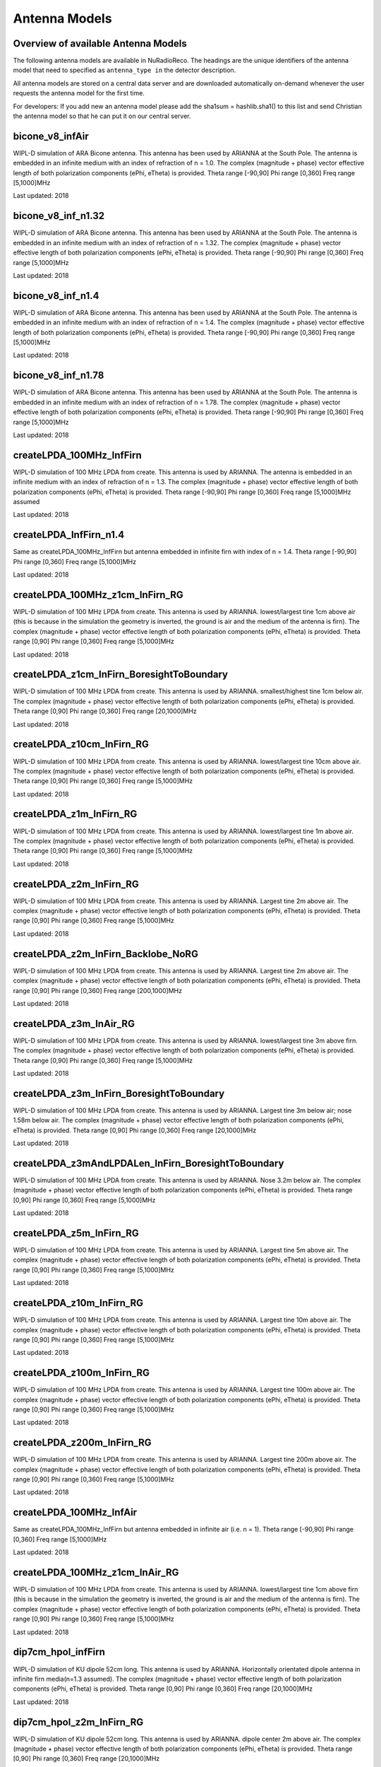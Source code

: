 Antenna Models
=========================================

Overview of available Antenna Models
--------------------------------------

The following antenna models are available in NuRadioReco.
The headings are the unique identifiers of the antenna model that need to specified as  ``antenna_type in`` the detector description.

All antenna models are stored on a central data server and are downloaded automatically on-demand
whenever the user requests the antenna model for the first time.

For developers:
If you add new an antenna model please add the sha1sum = hashlib.sha1() to this list and send Christian
the antenna model so that he can put it on our central server.


bicone_v8_infAir
-----------------
WIPL-D simulation of ARA Bicone antenna.
This antenna has been used by ARIANNA at the South Pole.
The antenna is embedded in an infinite medium with an index of refraction of n = 1.0.
The complex (magnitude + phase) vector effective length of both polarization components (ePhi, eTheta) is provided.
Theta range [-90,90] Phi range [0,360] Freq range [5,1000]MHz

Last updated: 2018

bicone_v8_inf_n1.32
--------------------
WIPL-D simulation of ARA Bicone antenna.
This antenna has been used by ARIANNA at the South Pole.
The antenna is embedded in an infinite medium with an index of refraction of n = 1.32.
The complex (magnitude + phase) vector effective length of both polarization components (ePhi, eTheta) is provided.
Theta range [-90,90] Phi range [0,360] Freq range [5,1000]MHz

Last updated: 2018

bicone_v8_inf_n1.4
-------------------
WIPL-D simulation of ARA Bicone antenna.
This antenna has been used by ARIANNA at the South Pole.
The antenna is embedded in an infinite medium with an index of refraction of n = 1.4.
The complex (magnitude + phase) vector effective length of both polarization components (ePhi, eTheta) is provided.
Theta range [-90,90] Phi range [0,360] Freq range [5,1000]MHz

Last updated: 2018

bicone_v8_inf_n1.78
--------------------
WIPL-D simulation of ARA Bicone antenna.
This antenna has been used by ARIANNA at the South Pole.
The antenna is embedded in an infinite medium with an index of refraction of n = 1.78.
The complex (magnitude + phase) vector effective length of both polarization components (ePhi, eTheta) is provided.
Theta range [-90,90] Phi range [0,360] Freq range [5,1000]MHz

Last updated: 2018

createLPDA_100MHz_InfFirn
--------------------------
WIPL-D simulation of 100 MHz LPDA from create.
This antenna is used by ARIANNA.
The antenna is embedded in an infinite medium with an index of refraction of n = 1.3.
The complex (magnitude + phase) vector effective length of both polarization components (ePhi, eTheta) is provided.
Theta range [-90,90] Phi range [0,360] Freq range [5,1000]MHz assumed

Last updated: 2018

createLPDA_InfFirn_n1.4
--------------------------
Same as createLPDA_100MHz_InfFirn but antenna embedded in infinite firn with index of n = 1.4.
Theta range [-90,90] Phi range [0,360] Freq range [5,1000]MHz

Last updated: 2018

createLPDA_100MHz_z1cm_InFirn_RG
----------------------------------
WIPL-D simulation of 100 MHz LPDA from create.
This antenna is used by ARIANNA.
lowest/largest tine 1cm above air (this is because in the simulation the geometry is inverted, the ground is air and the medium of the antenna is firn).
The complex (magnitude + phase) vector effective length of both polarization components (ePhi, eTheta) is provided.
Theta range [0,90] Phi range [0,360] Freq range [5,1000]MHz

Last updated: 2018

createLPDA_z1cm_InFirn_BoresightToBoundary
-------------------------------------------
WIPL-D simulation of 100 MHz LPDA from create.
This antenna is used by ARIANNA.
smallest/highest tine 1cm below air.
The complex (magnitude + phase) vector effective length of both polarization components (ePhi, eTheta) is provided.
Theta range [0,90] Phi range [0,360] Freq range [20,1000]MHz

Last updated: 2018

createLPDA_z10cm_InFirn_RG
--------------------------
WIPL-D simulation of 100 MHz LPDA from create.
This antenna is used by ARIANNA.
lowest/largest tine 10cm above air.
The complex (magnitude + phase) vector effective length of both polarization components (ePhi, eTheta) is provided.
Theta range [0,90] Phi range [0,360] Freq range [5,1000]MHz

Last updated: 2018

createLPDA_z1m_InFirn_RG
------------------------
WIPL-D simulation of 100 MHz LPDA from create.
This antenna is used by ARIANNA.
lowest/largest tine 1m above air.
The complex (magnitude + phase) vector effective length of both polarization components (ePhi, eTheta) is provided.
Theta range [0,90] Phi range [0,360] Freq range [5,1000]MHz

Last updated: 2018

createLPDA_z2m_InFirn_RG
-------------------------
WIPL-D simulation of 100 MHz LPDA from create.
This antenna is used by ARIANNA. Largest tine 2m above air.
The complex (magnitude + phase) vector effective length of both polarization components (ePhi, eTheta) is provided.
Theta range [0,90] Phi range [0,360] Freq range [5,1000]MHz

Last updated: 2018

createLPDA_z2m_InFirn_Backlobe_NoRG
------------------------------------
WIPL-D simulation of 100 MHz LPDA from create.
This antenna is used by ARIANNA. Largest tine 2m above air.
The complex (magnitude + phase) vector effective length of both polarization components (ePhi, eTheta) is provided.
Theta range [0,90] Phi range [0,360] Freq range [200,1000]MHz

Last updated: 2018

createLPDA_z3m_InAir_RG
------------------------
WIPL-D simulation of 100 MHz LPDA from create.
This antenna is used by ARIANNA. lowest/largest tine 3m above firn.
The complex (magnitude + phase) vector effective length of both polarization components (ePhi, eTheta) is provided.
Theta range [0,90] Phi range [0,360] Freq range [5,1000]MHz

Last updated: 2018

createLPDA_z3m_InFirn_BoresightToBoundary
-------------------------------------------
WIPL-D simulation of 100 MHz LPDA from create.
This antenna is used by ARIANNA.
Largest tine 3m below air; nose 1.58m below air.
The complex (magnitude + phase) vector effective length of both polarization components (ePhi, eTheta) is provided.
Theta range [0,90] Phi range [0,360] Freq range [20,1000]MHz

Last updated: 2018

createLPDA_z3mAndLPDALen_InFirn_BoresightToBoundary
---------------------------------------------------
WIPL-D simulation of 100 MHz LPDA from create.
This antenna is used by ARIANNA. Nose 3.2m below air.
The complex (magnitude + phase) vector effective length of both polarization components (ePhi, eTheta) is provided.
Theta range [0,90] Phi range [0,360] Freq range [5,1000]MHz

Last updated: 2018

createLPDA_z5m_InFirn_RG
-------------------------
WIPL-D simulation of 100 MHz LPDA from create. This antenna is used by ARIANNA.
Largest tine 5m above air.
The complex (magnitude + phase) vector effective length of both polarization components (ePhi, eTheta) is provided.
Theta range [0,90] Phi range [0,360] Freq range [5,1000]MHz

Last updated: 2018

createLPDA_z10m_InFirn_RG
--------------------------
WIPL-D simulation of 100 MHz LPDA from create.
This antenna is used by ARIANNA.
Largest tine 10m above air.
The complex (magnitude + phase) vector effective length of both polarization components (ePhi, eTheta) is provided.
Theta range [0,90] Phi range [0,360] Freq range [5,1000]MHz

Last updated: 2018

createLPDA_z100m_InFirn_RG
--------------------------
WIPL-D simulation of 100 MHz LPDA from create.
This antenna is used by ARIANNA. Largest tine 100m above air.
The complex (magnitude + phase) vector effective length of both polarization components (ePhi, eTheta) is provided.
Theta range [0,90] Phi range [0,360] Freq range [5,1000]MHz

Last updated: 2018

createLPDA_z200m_InFirn_RG
---------------------------
WIPL-D simulation of 100 MHz LPDA from create.
This antenna is used by ARIANNA. Largest tine 200m above air.
The complex (magnitude + phase) vector effective length of both polarization components (ePhi, eTheta) is provided.
Theta range [0,90] Phi range [0,360] Freq range [5,1000]MHz

Last updated: 2018

createLPDA_100MHz_InfAir
------------------------
Same as createLPDA_100MHz_InfFirn but antenna embedded in infinite air (i.e. n = 1).
Theta range [-90,90] Phi range [0,360] Freq range [5,1000]MHz

Last updated: 2018

createLPDA_100MHz_z1cm_InAir_RG
--------------------------------
WIPL-D simulation of 100 MHz LPDA from create.
This antenna is used by ARIANNA.
lowest/largest tine 1cm above firn (this is because in the simulation the geometry is inverted, the ground is air and the medium of the antenna is firn).
The complex (magnitude + phase) vector effective length of both polarization components (ePhi, eTheta) is provided.
Theta range [0,90] Phi range [0,360] Freq range [5,1000]MHz

Last updated: 2018

dip7cm_hpol_infFirn
-------------------
WIPL-D simulation of KU dipole 52cm long.
This antenna is used by ARIANNA.
Horizontally orientated dipole antenna in infinite firn media(n=1.3 assumed).
The complex (magnitude + phase) vector effective length of both polarization components (ePhi, eTheta) is provided.
Theta range [0,90] Phi range [0,360] Freq range [20,1000]MHz

Last updated: 2018

dip7cm_hpol_z2m_InFirn_RG
-------------------------
WIPL-D simulation of KU dipole 52cm long.
This antenna is used by ARIANNA. dipole center 2m above air.
The complex (magnitude + phase) vector effective length of both polarization components (ePhi, eTheta) is provided.
Theta range [0,90] Phi range [0,360] Freq range [20,1000]MHz

Last updated: 2018

dip7cm_InfFirn
---------------
WIPL-D simulation of KU dipole 52cm long.
This antenna is used by ARIANNA. Vertically orientated dipole in infinite firn (n=1.3 assumed).
The complex (magnitude + phase) vector effective length of both polarization components (ePhi, eTheta) is provided.
Theta range [-90,90] Phi range [0,360] Freq range [100,1000]MHz

Last updated: 2018

dip7cm_z260mm_InFirn_RG
------------------------
WIPL-D simulation of KU dipole 52cm long.
This antenna is used by ARIANNA. dipole center 260cm above air.
The complex (magnitude + phase) vector effective length of both polarization components (ePhi, eTheta) is provided.
Theta range [0,90] Phi range [0,360] Freq range [20,1000]MHz

Last updated: 2018

dip7cm_z1m_InFirn_RG
--------------------
WIPL-D simulation of KU dipole 52cm long.
This antenna is used by ARIANNA. dipole center 1m above air.
The complex (magnitude + phase) vector effective length of both polarization components (ePhi, eTheta) is provided.
Theta range [0,90] Phi range [0,360] Freq range [20,1000]MHz

Last updated: 2018

dip7cm_z2m_InFirn_RG
--------------------
WIPL-D simulation of KU dipole 52cm long.
This antenna is used by ARIANNA. dipole center 2m above air.
The complex (magnitude + phase) vector effective length of both polarization components (ePhi, eTheta) is provided.
Theta range [0,90] Phi range [0,360] Freq range [20,1000]MHz

Last updated: 2018

dip7cm_z3m_InFirn_RG_NearHorizontalHD
--------------------------------------
WIPL-D simulation of KU dipole 52cm long.
This antenna is used by ARIANNA. dipole center 3m in firn.
The complex (magnitude + phase) vector effective length of both polarization components (ePhi, eTheta) is provided.
Theta range [0,0.5] Phi range [0,360] Freq range [20,1000]MHz

Last updated: 2018

dip7cm_z5m_InFirn_RG
---------------------
WIPL-D simulation of KU dipole 52cm long.
This antenna is used by ARIANNA. dipole center 5m above air.
The complex (magnitude + phase) vector effective length of both polarization components (ePhi, eTheta) is provided.
Theta range [0,90] Phi range [0,360] Freq range [20,1000]MHz

Last updated: 2018

dip7cm_z10m_InFirn_RG
---------------------
WIPL-D simulation of KU dipole 52cm long.
This antenna is used by ARIANNA. dipole center 10m above air.
The complex (magnitude + phase) vector effective length of both polarization components (ePhi, eTheta) is provided.
Theta range [0,90] Phi range [0,360] Freq range [20,1000]MHz

Last updated: 2018

dip7cm_z20m_InFirn_RG
----------------------
WIPL-D simulation of KU dipole 52cm long.
This antenna is used by ARIANNA.
Dipole center 20m above air.
The complex (magnitude + phase) vector effective length of both polarization components (ePhi, eTheta) is provided.
Theta range [0,90] Phi range [0,360] Freq range [20,1000]MHz

Last updated: 2018

dip7cm_z100m_InFirn_RG
----------------------
WIPL-D simulation of KU dipole 52cm long.
This antenna is used by ARIANNA. dipole center 100m above air.
The complex (magnitude + phase) vector effective length of both polarization components (ePhi, eTheta) is provided.
Theta range [0,90] Phi range [0,360] Freq range [20,1000]MHz

Last updated: 2018

dip7cm_z200m_InFirn_RG
-----------------------
WIPL-D simulation of KU dipole 52cm long.
This antenna is used by ARIANNA. dipole center 200m above air.
The complex (magnitude + phase) vector effective length of both polarization components (ePhi, eTheta) is provided.
Theta range [0,90] Phi range [0,360] Freq range [20,1000]MHz

Last updated: 2018

dip7cm_InfAir
-------------
WIPL-D simulation of KU dipole 52cm long. This antenna is used by ARIANNA.
Vertically orientated dipole in infinite air (n=1).
The complex (magnitude + phase) vector effective length of both polarization components (ePhi, eTheta) is provided.
Theta range [=90,90] Phi range [0,360] Freq range [20,1000]MHz

Last updated: 2018

dip7cm_z270mm_InAir
--------------------
WIPL-D simulation of KU dipole 52cm long.
This antenna is used by ARIANNA. dipole center 270cm above air.
The complex (magnitude + phase) vector effective length of both polarization components (ePhi, eTheta) is provided.
Theta range [0,90] Phi range [0,360] Freq range [20,1000]MHz

Last updated: 2018

dip7cm_z1m_InAir
----------------
WIPL-D simulation of KU dipole 52cm long.
This antenna is used by ARIANNA. dipole center 1m above firn.
The complex (magnitude + phase) vector effective length of both polarization components (ePhi, eTheta) is provided.
Theta range [0,90] Phi range [0,360] Freq range [20,1000]MHz

Last updated: 2018

dip7cm_z1m_InAir_RG_NearHorizontalHD
-------------------------------------------
WIPL-D simulation of KU dipole 52cm long.
This antenna is used by ARIANNA. dipole center 1m above air.
The complex (magnitude + phase) vector effective length of both polarization components (ePhi, eTheta) is provided.
Theta range [0,1] Phi range [0,360] Freq range [20,1000]MHz

Last updated: 2018

dip7cm_z1m_InAir_RG_NearHorizontalHD2
--------------------------------------
WIPL-D simulation of KU dipole 52cm long.
This antenna is used by ARIANNA. dipole center 1m above air.
The complex (magnitude + phase) vector effective length of both polarization components (ePhi, eTheta) is provided.
Theta range [0,0.5] Phi range [0,360] Freq range [20,1000]MHz

Last updated: 2018

dip7cm_z2m_InAir
----------------
WIPL-D simulation of KU dipole 52cm long.
This antenna is used by ARIANNA. dipole center 2m above firn.
The complex (magnitude + phase) vector effective length of both polarization components (ePhi, eTheta) is provided.
Theta range [0,90] Phi range [0,360] Freq range [20,1000]MHz

Last updated: 2018

dip7cm_z5m_InAir
-----------------

WIPL-D simulation of KU dipole 52cm long.
This antenna is used by ARIANNA. dipole center 5m above firn.
The complex (magnitude + phase) vector effective length of both polarization components (ePhi, eTheta) is provided.
Theta range [0,90] Phi range [0,360] Freq range [20,1000]MHz

Last updated: 2018

ARA_quadslot_data+measurement_fit
----------------------------------

Best fit model of NEC2+XFDTD simulation and measurement of the ARA quad-slot antenna (Hpol).
The antenna was put down a hole in a cube of ice of 6 m length.
"Sensors" were put near the edge of the cube, but not too close, and the emitted electric field at that location was obtained and then the realized gain was calculated at n=1.78.
Theta range [0,90] Phi range [0,360] Freq range [83.3,1050]MHz

Last updated: 2019

ARA_bicone_data+measurement_fit
-------------------------------

Best fit model of NEC2+XFDTD simulation and measurement of the ARA Bicone antenna (Vpol).
Antenna was put down a hole in a cube of ice of 6 m length.
"Sensors" were put near the edge of the cube, but not too close, and the emitted electric field at that location was obtained and then the realized gain was calculated at n=1.78.
Theta range [0,90] Phi range [0,360] Freq range [83.3,1050]MHz

Last updated: 2019

RNOG_vpol_4inch_center_1.73
----------------------------
xF simulations for the RNOG Vpol in a 5.75 inch borehole with index of refraction of ice n=1.78.
The antenna is placed in the center (x, y) of the borehole. An extra cubic interpolation is performed in frequencies (5 MHz step).
Theta range [0, 90] Phi range [0, 360] Freq range [0, 4200]MHz

Last updated: 2020

RNOG_vpol_4inch_half_1.73
--------------------------
xF simulations for the RNOG Vpol in a 5.75 inch borehole with index of refraction of ice n=1.78.
The antenna is halfway displaced from the center towards phi = 0. An extra cubic interpolation is performed in frequencies (5 MHz step).
Theta range [0, 90] Phi range [0, 360] Freq range [0, 4200]MHz

Last updated: 2020

RNOG_vpol_4inch_wall_1.73
-------------------------
xF simulations for the RNOG Vpol in a 5.75 inch borehole with index of refraction of ice n=1.78.
The antenna placed against the wall towards phi = 0. An extra cubic interpolation is performed in frequencies (5 MHz step).
Theta range [0, 90] Phi range [0, 360] Freq range [0, 4200]MHz

Last updated: 2020

RNOG_quadslot_v1_1.74
----------------------
XFdtd simulations in for the RNOG Hpol.
Simulations are done in air, frequencies are rescaled with n=1.74. An extra cubic interpolation is performed in frequencies (5 MHz step).
Theta range [-180, 180] Phi range [0, 360] Freq range [57, 574]MHz

Last updated: 2020

RNOG_quadslot_v2_1.74
----------------------
XFdtd simulations in for the RNOG Hpol.
Simulations are done in air, frequencies are rescaled with n=1.74. An extra cubic interpolation is performed in frequencies (5 MHz step).
Theta range [-180, 180] Phi range [0, 360] Freq range [57, 574]MHz

Last updated: 2020

SKALA_infFirn
--------------
LPDA
The complex (magnitude + phase) vector effective length of both polarization components (ePhi, eTheta) is provided.
Theta range [0, 90] Phi range [0, 360] Freq range [50, 350]MHz

Last updated: 2021